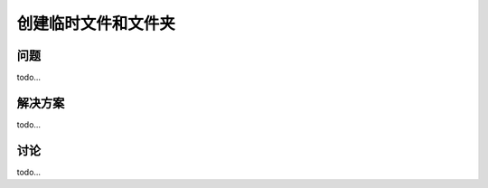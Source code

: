 ==============================
创建临时文件和文件夹
==============================

----------
问题
----------
todo...

----------
解决方案
----------
todo...

----------
讨论
----------
todo...
